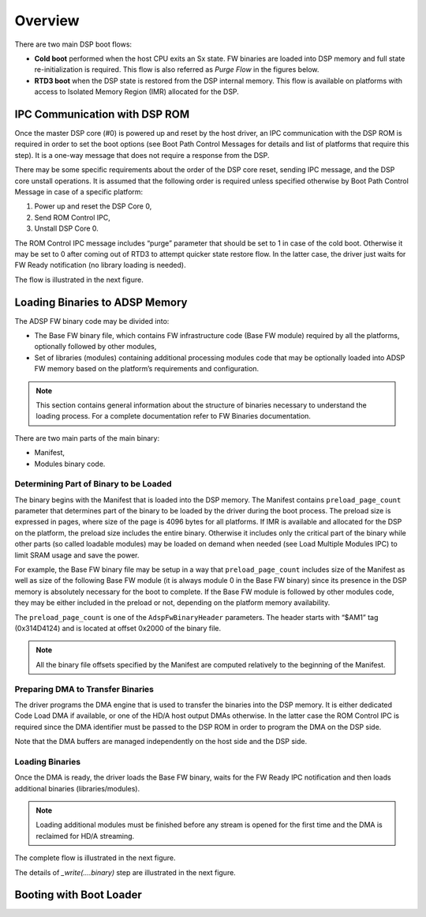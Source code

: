 
Overview
########

There are two main DSP boot flows:

* **Cold boot** performed when the host CPU exits an Sx state. FW binaries are
  loaded into DSP memory and full state re-initialization is required. This
  flow is also referred as *Purge Flow* in the figures below.

* **RTD3 boot** when the DSP state is restored from the DSP internal memory.
  This flow is available on platforms with access to Isolated Memory Region
  (IMR) allocated for the DSP.

IPC Communication with DSP ROM
******************************

Once the master DSP core (#0) is powered up and reset by the host driver, an
IPC communication with the DSP ROM is required in order to set the boot
options (see Boot Path Control Messages for details and list of platforms that
require this step). It is a one-way message that does not require a response
from the DSP.

There may be some specific requirements about the order of the DSP core reset,
sending IPC message, and the DSP core unstall operations. It is assumed that
the following order is required unless specified otherwise by Boot Path
Control Message in case of a specific platform:

1.	Power up and reset the DSP Core 0,
#.	Send ROM Control IPC,
#.	Unstall DSP Core 0.

The ROM Control IPC message includes “purge” parameter that should be set to 1
in case of the cold boot. Otherwise it may be set to 0 after coming out of
RTD3 to attempt quicker state restore flow. In the latter case, the driver
just waits for FW Ready notification (no library loading is needed).

The flow is illustrated in the next figure.

.. uml:: images/boot-dsp.pu

Loading Binaries to ADSP Memory
*******************************

The ADSP FW binary code may be divided into:

* The Base FW binary file, which contains FW infrastructure code (Base FW
  module) required by all the platforms, optionally followed by other modules,

* Set of libraries (modules) containing additional processing modules code
  that may be optionally loaded into ADSP FW memory based on the platform’s
  requirements and configuration.

.. note:: This section contains general information about the structure of
   binaries necessary to understand the loading process. For a complete
   documentation refer to FW Binaries documentation.

There are two main parts of the main binary:

*	Manifest,
*	Modules binary code.

Determining Part of Binary to be Loaded
---------------------------------------

The binary begins with the Manifest that is loaded into the DSP memory. The
Manifest contains ``preload_page_count`` parameter that determines part of the
binary to be loaded by the driver during the boot process. The preload size is
expressed in pages, where size of the page is 4096 bytes for all platforms. If
IMR is available and allocated for the DSP on the platform, the preload size
includes the entire binary. Otherwise it includes only the critical part of
the binary while other parts (so called loadable modules) may be loaded on
demand when needed (see Load Multiple Modules IPC) to limit SRAM usage and
save the power.

For example, the Base FW binary file may be setup in a way that
``preload_page_count`` includes size of the Manifest as well as size of the
following Base FW module (it is always module 0 in the Base FW binary) since
its presence in the DSP memory is absolutely necessary for the boot to
complete. If the Base FW module is followed by other modules code, they may be
either included in the preload or not, depending on the platform memory
availability.

The ``preload_page_count`` is one of the ``AdspFwBinaryHeader`` parameters.
The header starts with “$AM1” tag (0x314D4124) and is located at offset 0x2000
of the binary file.

.. note:: All the binary file offsets specified by the Manifest are computed
   relatively to the beginning of the Manifest.

Preparing DMA to Transfer Binaries
----------------------------------

The driver programs the DMA engine that is used to transfer the binaries into
the DSP memory. It is either dedicated Code Load DMA if available, or one of
the HD/A host output DMAs otherwise. In the latter case the ROM Control IPC is
required since the DMA identifier must be passed to the DSP ROM in order to
program the DMA on the DSP side.

Note that the DMA buffers are managed independently on the host side and the
DSP side.

Loading Binaries
----------------

Once the DMA is ready, the driver loads the Base FW binary, waits for the FW
Ready IPC notification and then loads additional binaries (libraries/modules).

.. note:: Loading additional modules must be finished before any stream is
   opened for the first time and the DMA is reclaimed for HD/A streaming.

The complete flow is illustrated in the next figure.

.. uml:: images/loading-bins.pu
   :caption: Loading FW Binaries to ADSP Memory

The details of *_write(....binary)* step are illustrated in the next figure.

.. uml:: images/write-bin.pu
   :caption: Writing a Binary

Booting with Boot Loader
************************

.. uml:: images/boot-ldr-flow.pu
   :caption: SOF Boot Loader Flow
